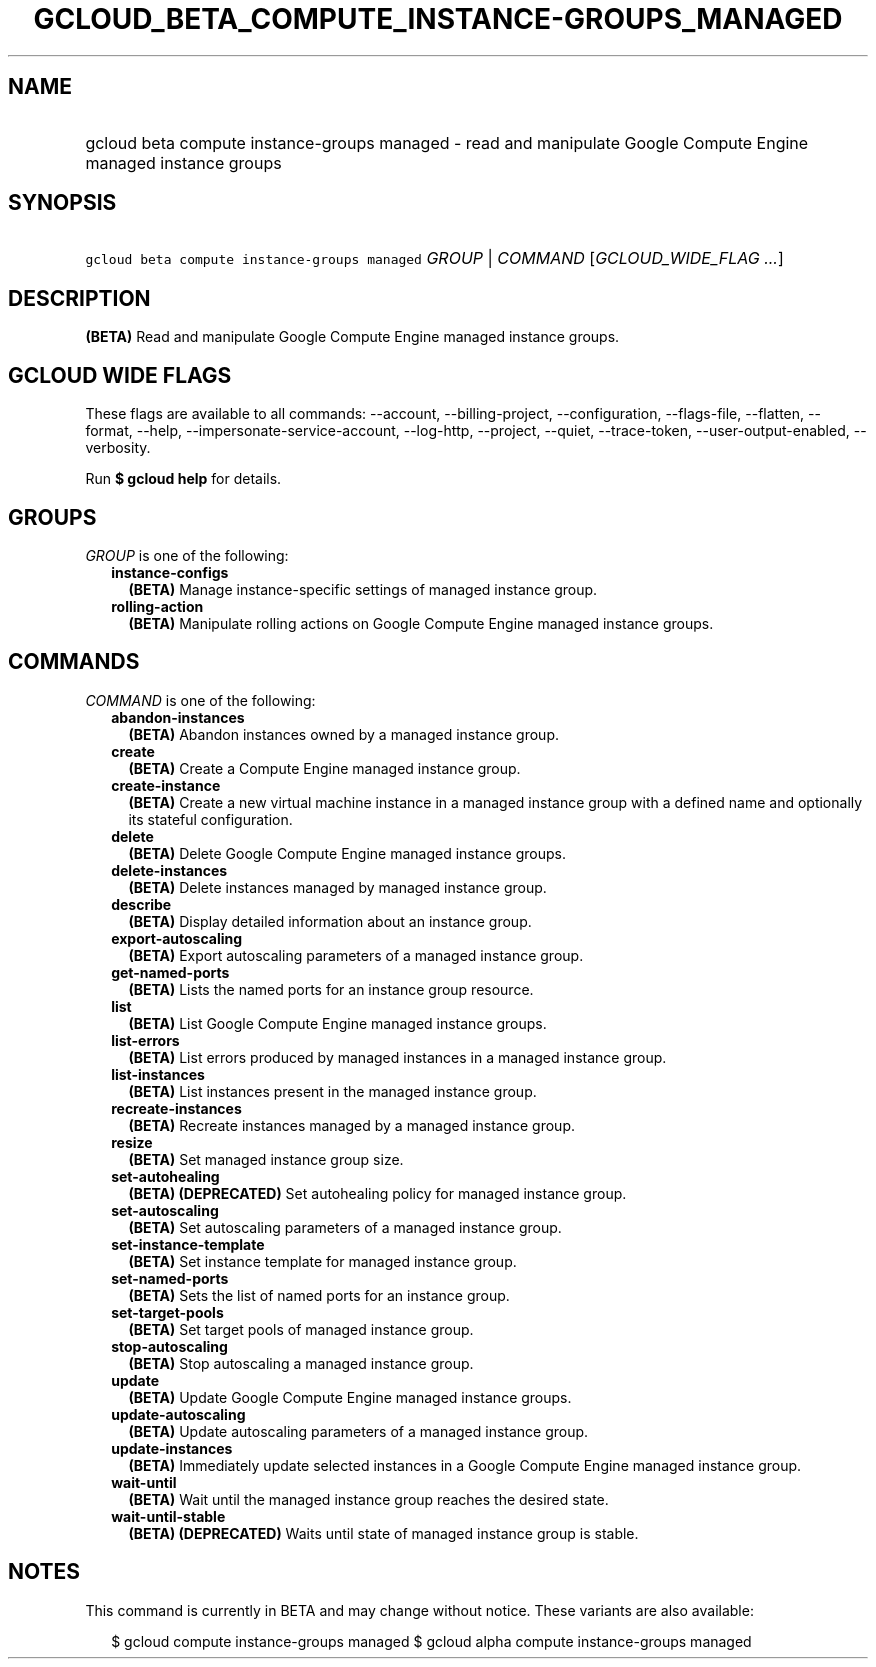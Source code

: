 
.TH "GCLOUD_BETA_COMPUTE_INSTANCE\-GROUPS_MANAGED" 1



.SH "NAME"
.HP
gcloud beta compute instance\-groups managed \- read and manipulate Google Compute Engine managed instance groups



.SH "SYNOPSIS"
.HP
\f5gcloud beta compute instance\-groups managed\fR \fIGROUP\fR | \fICOMMAND\fR [\fIGCLOUD_WIDE_FLAG\ ...\fR]



.SH "DESCRIPTION"

\fB(BETA)\fR Read and manipulate Google Compute Engine managed instance groups.



.SH "GCLOUD WIDE FLAGS"

These flags are available to all commands: \-\-account, \-\-billing\-project,
\-\-configuration, \-\-flags\-file, \-\-flatten, \-\-format, \-\-help,
\-\-impersonate\-service\-account, \-\-log\-http, \-\-project, \-\-quiet,
\-\-trace\-token, \-\-user\-output\-enabled, \-\-verbosity.

Run \fB$ gcloud help\fR for details.



.SH "GROUPS"

\f5\fIGROUP\fR\fR is one of the following:

.RS 2m
.TP 2m
\fBinstance\-configs\fR
\fB(BETA)\fR Manage instance\-specific settings of managed instance group.

.TP 2m
\fBrolling\-action\fR
\fB(BETA)\fR Manipulate rolling actions on Google Compute Engine managed
instance groups.


.RE
.sp

.SH "COMMANDS"

\f5\fICOMMAND\fR\fR is one of the following:

.RS 2m
.TP 2m
\fBabandon\-instances\fR
\fB(BETA)\fR Abandon instances owned by a managed instance group.

.TP 2m
\fBcreate\fR
\fB(BETA)\fR Create a Compute Engine managed instance group.

.TP 2m
\fBcreate\-instance\fR
\fB(BETA)\fR Create a new virtual machine instance in a managed instance group
with a defined name and optionally its stateful configuration.

.TP 2m
\fBdelete\fR
\fB(BETA)\fR Delete Google Compute Engine managed instance groups.

.TP 2m
\fBdelete\-instances\fR
\fB(BETA)\fR Delete instances managed by managed instance group.

.TP 2m
\fBdescribe\fR
\fB(BETA)\fR Display detailed information about an instance group.

.TP 2m
\fBexport\-autoscaling\fR
\fB(BETA)\fR Export autoscaling parameters of a managed instance group.

.TP 2m
\fBget\-named\-ports\fR
\fB(BETA)\fR Lists the named ports for an instance group resource.

.TP 2m
\fBlist\fR
\fB(BETA)\fR List Google Compute Engine managed instance groups.

.TP 2m
\fBlist\-errors\fR
\fB(BETA)\fR List errors produced by managed instances in a managed instance
group.

.TP 2m
\fBlist\-instances\fR
\fB(BETA)\fR List instances present in the managed instance group.

.TP 2m
\fBrecreate\-instances\fR
\fB(BETA)\fR Recreate instances managed by a managed instance group.

.TP 2m
\fBresize\fR
\fB(BETA)\fR Set managed instance group size.

.TP 2m
\fBset\-autohealing\fR
\fB(BETA)\fR \fB(DEPRECATED)\fR Set autohealing policy for managed instance
group.

.TP 2m
\fBset\-autoscaling\fR
\fB(BETA)\fR Set autoscaling parameters of a managed instance group.

.TP 2m
\fBset\-instance\-template\fR
\fB(BETA)\fR Set instance template for managed instance group.

.TP 2m
\fBset\-named\-ports\fR
\fB(BETA)\fR Sets the list of named ports for an instance group.

.TP 2m
\fBset\-target\-pools\fR
\fB(BETA)\fR Set target pools of managed instance group.

.TP 2m
\fBstop\-autoscaling\fR
\fB(BETA)\fR Stop autoscaling a managed instance group.

.TP 2m
\fBupdate\fR
\fB(BETA)\fR Update Google Compute Engine managed instance groups.

.TP 2m
\fBupdate\-autoscaling\fR
\fB(BETA)\fR Update autoscaling parameters of a managed instance group.

.TP 2m
\fBupdate\-instances\fR
\fB(BETA)\fR Immediately update selected instances in a Google Compute Engine
managed instance group.

.TP 2m
\fBwait\-until\fR
\fB(BETA)\fR Wait until the managed instance group reaches the desired state.

.TP 2m
\fBwait\-until\-stable\fR
\fB(BETA)\fR \fB(DEPRECATED)\fR Waits until state of managed instance group is
stable.


.RE
.sp

.SH "NOTES"

This command is currently in BETA and may change without notice. These variants
are also available:

.RS 2m
$ gcloud compute instance\-groups managed
$ gcloud alpha compute instance\-groups managed
.RE

